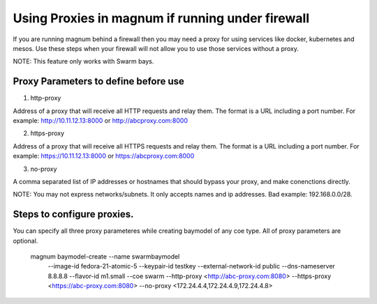 =================================================
Using Proxies in magnum if running under firewall
=================================================

If you are running magnum behind a firewall then you may need a proxy
for using services like docker, kubernetes and mesos. Use these steps
when your firewall will not allow you to use those services without a
proxy.

NOTE: This feature only works with Swarm bays.

Proxy Parameters to define before use
=====================================

1. http-proxy

Address of a proxy that will receive all HTTP requests and relay
them. The format is a URL including a port number. For example:
http://10.11.12.13:8000 or http://abcproxy.com:8000

2. https-proxy

Address of a proxy that will receive all HTTPS requests and relay
them. The format is a URL including a port number. For example:
https://10.11.12.13:8000 or https://abcproxy.com:8000

3. no-proxy

A comma separated list of IP addresses or hostnames that should bypass
your proxy, and make conenctions directly.

NOTE: You may not express networks/subnets. It only accepts names
and ip addresses. Bad example: 192.168.0.0/28.

Steps to configure proxies.
==============================

You can specify all three proxy parameteres while creating baymodel of any
coe type. All of proxy parameters are optional.

    magnum baymodel-create --name swarmbaymodel \
                       --image-id fedora-21-atomic-5 \
                       --keypair-id testkey \
                       --external-network-id public \
                       --dns-nameserver 8.8.8.8 \
                       --flavor-id m1.small \
                       --coe swarm \
                       --http-proxy <http://abc-proxy.com:8080> \
                       --https-proxy <https://abc-proxy.com:8080> \
                       --no-proxy <172.24.4.4,172.24.4.9,172.24.4.8>
